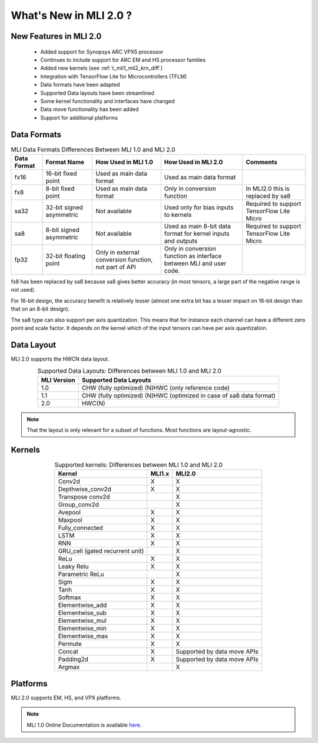 What's New in MLI 2.0 ?
=======================

New Features in MLI 2.0
-----------------------

 - Added support for Synopsys ARC VPX5 processor

 - Continues to include support for ARC EM and HS processor families

 - Added new kernels (see :ref:`t_mli1_mli2_krn_diff`)

 - Integration with TensorFlow Lite for Microcontrollers (TFLM)

 - Data formats have been adapted
 
 - Supported Data layouts have been streamlined 
 
 - Some kernel functionality and interfaces have changed 
 
 - Data move functionality has been added
 
 - Support for additional platforms
 
Data Formats
------------

.. tabularcolumns:: |\Y{0.15}|\Y{0.15}|\Y{0.2}|\Y{0.3}|\Y{0.2}|

.. table:: MLI Data Formats Differences Between MLI 1.0 and MLI 2.0
   :align: center
   :widths: auto
   
   +-----------------+--------------------------+------------------------------+-------------------------------------------+--------------------------------------+
   | **Data Format** | **Format Name**          | **How Used in MLI 1.0**      | **How Used in MLI 2.0**                   | **Comments**                         |
   +=================+==========================+==============================+===========================================+======================================+
   | fx16            | 16-bit fixed point       | Used as main data format     | Used as main data format                  |                                      |
   +-----------------+--------------------------+------------------------------+-------------------------------------------+--------------------------------------+
   | fx8             | 8-bit fixed point        | Used as main data format     | Only in conversion function               | In MLI2.0 this is replaced by sa8    |
   +-----------------+--------------------------+------------------------------+-------------------------------------------+--------------------------------------+
   | sa32            | 32-bit signed asymmetric | Not available                | Used only for bias inputs to kernels      | Required to support TensorFlow Lite  |
   |                 |                          |                              |                                           | Micro                                |
   +-----------------+--------------------------+------------------------------+-------------------------------------------+--------------------------------------+
   | sa8             | 8-bit signed asymmetric  | Not available                | Used as main 8-bit data format for        | Required to support TensorFlow Lite  |
   |                 |                          |                              | kernel inputs and outputs                 | Micro                                |
   +-----------------+--------------------------+------------------------------+-------------------------------------------+--------------------------------------+
   | fp32            | 32-bit floating point    | Only in external conversion  | Only in conversion function as interface  |                                      |
   |                 |                          | function, not part of API    | between MLI and user code.                |                                      |
   +-----------------+--------------------------+------------------------------+-------------------------------------------+--------------------------------------+ 
..

fx8 has been replaced by sa8 because sa8 gives better accuracy (in most tensors, a large part of the 
negative range is not used).

For 16-bit design, the accuracy benefit is relatively lesser (almost one extra bit has a lesser 
impact on 16-bit design than that on an 8-bit design). 
 
The sa8 type can also support per axis quantization. This means that for instance each channel can have 
a different zero point and scale factor. It depends on the kernel which of the input tensors can have per 
axis quantization.

Data Layout
-----------

MLI 2.0 supports the HWCN data layout.

.. table:: Supported Data Layouts: Differences between MLI 1.0 and MLI 2.0
   :align: center
   :widths: auto
   
   +-----------------+----------------------------------------------------+
   | **MLI Version** | **Supported Data Layouts**                         |
   +=================+====================================================+
   | 1.0             | CHW (fully optimized)                              |
   |                 | (N)HWC (only reference code)                       |
   +-----------------+----------------------------------------------------+
   | 1.1             | CHW (fully optimized)                              |
   |                 | (N)HWC (optimized in case of sa8   data format)    |
   +-----------------+----------------------------------------------------+
   | 2.0             | HWC(N)                                             |
   +-----------------+----------------------------------------------------+
..

.. note:: 
 
    That the layout is only relevant for a subset of functions. Most functions are layout-agnostic.
..

Kernels
-------

.. _t_mli1_mli2_krn_diff:
.. table:: Supported kernels: Differences between MLI 1.0 and MLI 2.0
   :align: center
   :widths: auto
   
   +---------------------------------+------------+----------------+
   | **Kernel**                      | **MLI1.x** | **MLI2.0**     |
   +=================================+============+================+
   | Conv2d                          | X          | X              |
   +---------------------------------+------------+----------------+
   | Depthwise_conv2d                | X          | X              |
   +---------------------------------+------------+----------------+
   | Transpose conv2d                |            | X              |
   +---------------------------------+------------+----------------+
   | Group_conv2d                    |            | X              |
   +---------------------------------+------------+----------------+
   | Avepool                         | X          | X              |
   +---------------------------------+------------+----------------+
   | Maxpool                         | X          | X              |
   +---------------------------------+------------+----------------+
   | Fully_connected                 | X          | X              |
   +---------------------------------+------------+----------------+
   | LSTM                            | X          | X              |
   +---------------------------------+------------+----------------+
   | RNN                             | X          | X              |
   +---------------------------------+------------+----------------+
   | GRU_cell (gated recurrent unit) |            | X              |
   +---------------------------------+------------+----------------+
   | ReLu                            | X          | X              |
   +---------------------------------+------------+----------------+
   | Leaky Relu                      | X          | X              |
   +---------------------------------+------------+----------------+
   | Parametric ReLu                 |            | X              |
   +---------------------------------+------------+----------------+
   | Sigm                            | X          | X              |
   +---------------------------------+------------+----------------+
   | Tanh                            | X          | X              |
   +---------------------------------+------------+----------------+
   | Softmax                         | X          | X              |
   +---------------------------------+------------+----------------+
   | Elementwise_add                 | X          | X              |
   +---------------------------------+------------+----------------+
   | Elementwise_sub                 | X          | X              |
   +---------------------------------+------------+----------------+
   | Elementwise_mul                 | X          | X              |
   +---------------------------------+------------+----------------+
   | Elementwise_min                 | X          | X              |
   +---------------------------------+------------+----------------+
   | Elementwise_max                 | X          | X              |
   +---------------------------------+------------+----------------+
   | Permute                         | X          | X              |
   +---------------------------------+------------+----------------+
   | Concat                          | X          | Supported by   |
   |                                 |            | data move APIs |
   +---------------------------------+------------+----------------+
   | Padding2d                       | X          | Supported by   |
   |                                 |            | data move APIs |
   +---------------------------------+------------+----------------+
   | Argmax                          |            | X              |
   +---------------------------------+------------+----------------+
..

Platforms
---------

MLI 2.0 supports EM, HS, and VPX platforms.


.. note::

   MLI 1.0 Online Documentation is available `here <https://github.com/foss-for-synopsys-dwc-arc-processors/embarc_mli/tree/e6641aaf1a93d266e9eb06dd3abe77ba44e47b66/doc/build/html>`_.
..
   